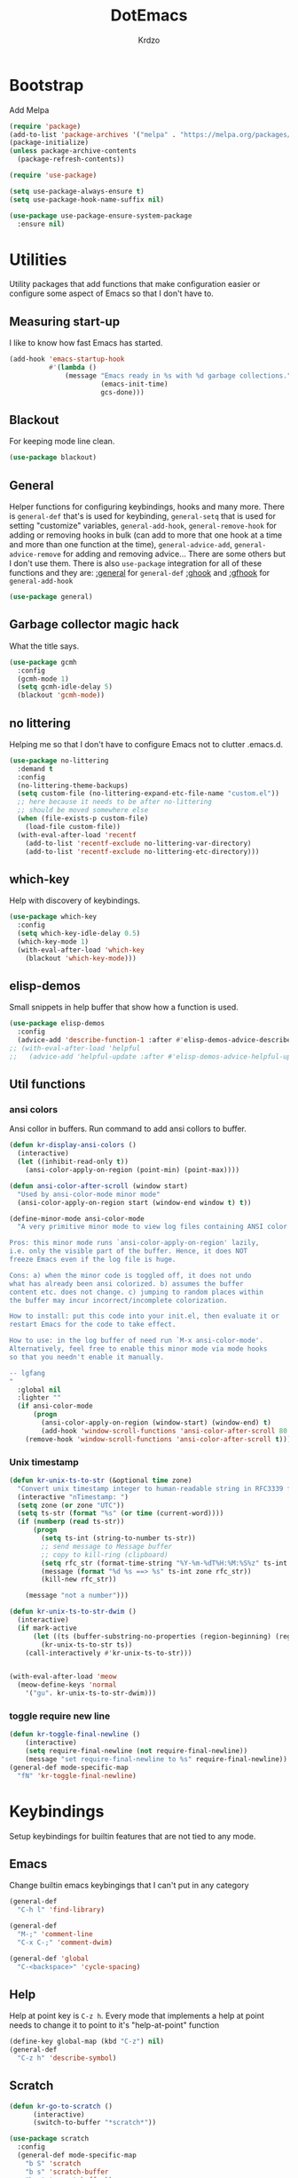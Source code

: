 #+title: DotEmacs
#+author: Krdzo
#+startup: fold

* Bootstrap

Add Melpa
#+begin_src emacs-lisp
  (require 'package)
  (add-to-list 'package-archives '("melpa" . "https://melpa.org/packages/") t)
  (package-initialize)
  (unless package-archive-contents
    (package-refresh-contents))

  (require 'use-package)

  (setq use-package-always-ensure t)
  (setq use-package-hook-name-suffix nil)

  (use-package use-package-ensure-system-package
    :ensure nil)
  #+end_src

* Utilities
Utility packages that add functions that make configuration easier or configure some aspect of Emacs so that I don't have to.

** Measuring start-up

I like to know how fast Emacs has started.
#+begin_src emacs-lisp
  (add-hook 'emacs-startup-hook
            #'(lambda ()
                (message "Emacs ready in %s with %d garbage collections."
                         (emacs-init-time)
                         gcs-done)))
#+end_src

** Blackout
For keeping mode line clean.
#+begin_src emacs-lisp
  (use-package blackout)
#+end_src

** General
Helper functions for configuring keybindings, hooks and many more.
There is ~general-def~ that's is used for keybinding,
~general-setq~ that is used for setting "customize" variables,
~general-add-hook~, ~general-remove-hook~ for adding or removing hooks in bulk (can add to more that one hook at a time and more than one function at the time),
~general-advice-add~, ~general-advice-remove~ for adding and removing advice... There are some others but I don't use them.
There is also ~use-package~ integration for all of these functions and they are:
[[https://github.com/noctuid/general.el#general-keyword][:general]] for ~general-def~
[[https://github.com/noctuid/general.el#general-keyword][:ghook]] and [[https://github.com/noctuid/general.el#general-keyword][:gfhook]] for ~general-add-hook~

#+BEGIN_SRC emacs-lisp
  (use-package general)
#+END_SRC

** Garbage collector magic hack
What the title says.
#+BEGIN_SRC emacs-lisp
  (use-package gcmh
    :config
    (gcmh-mode 1)
    (setq gcmh-idle-delay 5)
    (blackout 'gcmh-mode))
#+END_SRC

** no littering
Helping me so that I don't have to configure Emacs not to clutter .emacs.d.
#+begin_src emacs-lisp
  (use-package no-littering
    :demand t
    :config
    (no-littering-theme-backups)
    (setq custom-file (no-littering-expand-etc-file-name "custom.el"))
    ;; here because it needs to be after no-littering
    ;; should be moved somewhere else
    (when (file-exists-p custom-file)
      (load-file custom-file))
    (with-eval-after-load 'recentf
      (add-to-list 'recentf-exclude no-littering-var-directory)
      (add-to-list 'recentf-exclude no-littering-etc-directory)))
#+end_src

** which-key
Help with discovery of keybindings.
#+BEGIN_SRC emacs-lisp
  (use-package which-key
    :config
    (setq which-key-idle-delay 0.5)
    (which-key-mode 1)
    (with-eval-after-load 'which-key
      (blackout 'which-key-mode)))
#+END_SRC

** elisp-demos
Small snippets in help buffer that show how a function is used.
#+begin_src emacs-lisp
  (use-package elisp-demos
    :config
    (advice-add 'describe-function-1 :after #'elisp-demos-advice-describe-function-1))
  ;; (with-eval-after-load 'helpful
  ;;   (advice-add 'helpful-update :after #'elisp-demos-advice-helpful-update))
#+end_src

** Util functions
*** ansi colors
Ansi collor in buffers. Run command to add ansi collors to buffer.
#+begin_src emacs-lisp
  (defun kr-display-ansi-colors ()
    (interactive)
    (let ((inhibit-read-only t))
      (ansi-color-apply-on-region (point-min) (point-max))))

  (defun ansi-color-after-scroll (window start)
    "Used by ansi-color-mode minor mode"
    (ansi-color-apply-on-region start (window-end window t) t))

  (define-minor-mode ansi-color-mode
    "A very primitive minor mode to view log files containing ANSI color codes.

  Pros: this minor mode runs `ansi-color-apply-on-region' lazily,
  i.e. only the visible part of the buffer. Hence, it does NOT
  freeze Emacs even if the log file is huge.

  Cons: a) when the minor code is toggled off, it does not undo
  what has already been ansi colorized. b) assumes the buffer
  content etc. does not change. c) jumping to random places within
  the buffer may incur incorrect/incomplete colorization.

  How to install: put this code into your init.el, then evaluate it or
  restart Emacs for the code to take effect.

  How to use: in the log buffer of need run `M-x ansi-color-mode'.
  Alternatively, feel free to enable this minor mode via mode hooks
  so that you needn't enable it manually.

  -- lgfang
  "
    :global nil
    :lighter ""
    (if ansi-color-mode
        (progn
          (ansi-color-apply-on-region (window-start) (window-end) t)
          (add-hook 'window-scroll-functions 'ansi-color-after-scroll 80 t))
      (remove-hook 'window-scroll-functions 'ansi-color-after-scroll t)))
#+end_src

*** Unix timestamp
#+begin_src emacs-lisp
  (defun kr-unix-ts-to-str (&optional time zone)
    "Convert unix timestamp integer to human-readable string in RFC3339 format."
    (interactive "nTimestamp: ")
    (setq zone (or zone "UTC"))
    (setq ts-str (format "%s" (or time (current-word))))
    (if (numberp (read ts-str))
        (progn
          (setq ts-int (string-to-number ts-str))
          ;; send message to Message buffer
          ;; copy to kill-ring (clipboard)
          (setq rfc_str (format-time-string "%Y-%m-%dT%H:%M:%S%z" ts-int zone))
          (message (format "%d %s ==> %s" ts-int zone rfc_str))
          (kill-new rfc_str))

      (message "not a number")))

  (defun kr-unix-ts-to-str-dwim ()
    (interactive)
    (if mark-active
        (let ((ts (buffer-substring-no-properties (region-beginning) (region-end))))
          (kr-unix-ts-to-str ts))
      (call-interactively #'kr-unix-ts-to-str)))


  (with-eval-after-load 'meow
    (meow-define-keys 'normal
      '("gu". kr-unix-ts-to-str-dwim)))
#+end_src

*** toggle require new line
#+begin_src emacs-lisp
  (defun kr-toggle-final-newline ()
      (interactive)
      (setq require-final-newline (not require-final-newline))
      (message "set require-final-newline to %s" require-final-newline))
  (general-def mode-specific-map
    "fN" 'kr-toggle-final-newline)
#+end_src
* Keybindings
Setup keybindings for builtin features that are not tied to any mode.
** Emacs
Change builtin emacs keybingings that I can't put in any category
#+begin_src emacs-lisp
  (general-def
    "C-h l" 'find-library)

  (general-def
    "M-;" 'comment-line
    "C-x C-;" 'comment-dwim)

  (general-def 'global
    "C-<backspace>" 'cycle-spacing)
#+end_src

** Help
Help at point key is =C-z h=. Every mode that implements a help at point needs to change it to point to it's "help-at-point" function
#+begin_src emacs-lisp
  (define-key global-map (kbd "C-z") nil)
  (general-def
    "C-z h" 'describe-symbol)
  #+end_src

** Scratch
#+begin_src emacs-lisp
  (defun kr-go-to-scratch ()
        (interactive)
        (switch-to-buffer "*scratch*"))

  (use-package scratch
    :config
    (general-def mode-specific-map
      "b S" 'scratch
      "b s" 'scratch-buffer
      "b r" 'revert-buffer))
#+end_src

** transient mode

This is manly for magit but can be used for some other funcitonality.
#+begin_src emacs-lisp
    (general-def transient-base-map
      "<escape>" 'transient-quit-one)
#+end_src

** Leader
Binding for emacs builtin command. Binding it to =mode-specific-map= (~C-c~) so that with the help of meow we can call it with ~SPC~. For example call =switch-to-buffer= with ~SPC b b~.

#+begin_src emacs-lisp
  (general-def mode-specific-map
    "b b" 'switch-to-buffer
    "b d" 'kill-current-buffer
    "b r" 'revert-buffer
    "b D" 'kill-buffer

    "w w" 'other-window
    "w W" 'window-swap-states
    "w v" 'split-window-right
    "w h" 'split-window-below
    "w D" 'delete-other-windows
    "w d" 'delete-window

    "f s" 'save-buffer
    "f S" 'save-some-buffers
    "f d" 'list-directory
    "f f" 'find-file
    "f j" 'dired-jump)
  #+end_src

* Emacs
Here is configuration that concerns Emacs builtin features.
Changing options, enabling and configuring modes etc.
Big packages like org-mode will get their own section.

** Sane defaults

Inspired by https://github.com/natecox/dotfiles/blob/master/emacs/emacs.d/nathancox.org

To debug a LISP function use ~debug-on-entry~. You step /in/ with =d= and /over/ with =e=

#+BEGIN_SRC emacs-lisp
  (setq confirm-kill-emacs 'y-or-n-p)
  (setq use-file-dialog nil)
  (setq initial-scratch-message nil
        sentence-end-double-space nil
        ring-bell-function 'ignore
        frame-resize-pixelwise t)

  ;; (setq user-full-name "Luca Cambiaghi"
  ;;       user-mail-address "luca.cambiaghi@me.com")

  ;; always allow 'y' instead of 'yes'.
  (defalias 'yes-or-no-p 'y-or-n-p)

  ;; default to utf-8 for all the things
  (set-language-environment "UTF-8")

  ;; don't show any extra window chrome
  (when (window-system)
    (tool-bar-mode -1)
    (toggle-scroll-bar -1))

  ;; less noise when compiling elisp
  ;; (setq byte-compile-warnings '(not free-vars unresolved noruntime lexical make-local))
  ;; (setq native-comp-async-report-warnings-errors nil)

  ;; use common convention for indentation by default
  (setq-default indent-tabs-mode nil)
  (setq-default tab-width 4)

  ;; Delete files to trash
  (setq delete-by-moving-to-trash t)

  ;; Uniquify buffer names
  (setq-default uniquify-buffer-name-style 'forward)

  ;; Better scrolling behaviour
  (setq-default
   hscroll-step 1
   scroll-margin 4
   hscroll-margin 4
   mouse-yank-at-point t
   auto-window-vscroll nil
   mouse-wheel-scroll-amount '(1)
   mouse-wheel-tilt-scroll t
   scroll-conservatively most-positive-fixnum)

  ;; Better interaction with clipboard
  (setq-default save-interprogram-paste-before-kill t)

  ;; Some usefull builtin minor modes
  (column-number-mode 1)
  (global-auto-revert-mode 1)

  ;; Maybe gives some optimization
  (add-hook 'focus-out-hook #'garbage-collect)

  (tooltip-mode -1)

  ;; delete whitespace
  (add-hook 'before-save-hook #'whitespace-cleanup)

  (setq view-read-only t)
#+END_SRC

** help
#+begin_src emacs-lisp
  (add-hook 'help-mode-hook 'visual-line-mode)

  (setq help-window-select t)
  (setq help-window-keep-selected t)

  (setq help-enable-variable-value-editing t)
  (put 'help-fns-edit-variable 'disabled nil)

  (defun kr-describe-at-point (symbol)
    "Call `describe-symbol' for the SYMBOL at point."
    (interactive (list (symbol-at-point)))
    (if (and symbol (or (fboundp symbol)
                        (boundp symbol)
                        (facep symbol)))
        (describe-symbol symbol)
      (call-interactively #'describe-symbol)))

  (general-def
    "C-z h" 'kr-describe-at-point
    "C-h s" 'shortdoc-display-group
    "C-h b" 'describe-keymap
    "C-h B" 'describe-bindings)
#+end_src

** Subword

#+begin_src emacs-lisp
    (global-subword-mode 1)
    (blackout 'subword-mode)
#+end_src

** Visual line mode
#+begin_src emacs-lisp
    (blackout 'visual-line-mode)
#+end_src

** eldoc
#+begin_src emacs-lisp
  (use-package eldoc
    :config
    (setq eldoc-echo-area-display-truncation-message t)
    (setq eldoc-echo-area-use-multiline-p nil)
    (setq eldoc-echo-area-prefer-doc-buffer nil))
#+end_src

*** eldoc box
#+begin_src emacs-lisp
  (use-package eldoc-box
    :commands (eldoc-box-help-at-point))
  #+end_src
** recentf
#+begin_src emacs-lisp
  (recentf-mode 1)
  (setq recentf-max-saved-items 75)
  (setq recentf-exclude `(,(expand-file-name "straight/build/" user-emacs-directory)
                          ,(expand-file-name "eln-cache/" user-emacs-directory)))
  ;;                         ,(expand-file-name "etc/" user-emacs-directory)
  ;;                         ,(expand-file-name "var/" user-emacs-directory)
#+end_src

** save-place
#+begin_src emacs-lisp
  (save-place-mode 1)
#+end_src

** COMMENT Configurating so-long.el
When emacs load files with long lines it can block or crash so this minor mode
is there to prevent it from doing that.

#+begin_src emacs-lisp
  (setq-default bidi-paragraph-direction 'left-to-right)
  (setq bidi-inhibit-bpa t)
  (global-so-long-mode 1)
#+end_src

** File registers
*** Open config

#+begin_src emacs-lisp
  (set-register ?c `(file . ,(expand-file-name kr/config-org user-emacs-directory)))
  (set-register ?i `(file . ,(expand-file-name "init.el" user-emacs-directory)))
#+end_src

** Written Languages

*** Input method
I making a custom input method for Serbian language because all the other methods that exist are stupid.
[[https://satish.net.in/20160319/][Reference how to make custom input method]].

#+begin_src emacs-lisp
  (quail-define-package
   "custom-latin" "Custom" "CS" nil
   "Custom keyboard layout."
   nil t nil nil nil nil nil nil nil nil t)

  (quail-define-rules
   ("x" ?š)
   ("X" ?Š)
   ("w" ?č)
   ("W" ?Č)
   ("q" ?ć)
   ("Q" ?Ć)
   ("y" ?ž)
   ("Y" ?Ž)
   ("dj" ?đ)
   ("Dj" ?Đ)
   ("DJ" ?Đ))
#+end_src

#+begin_src emacs-lisp
  (setq default-input-method "custom-latin")
#+end_src

*** Spelling
#+begin_src emacs-lisp
  (add-hook 'emacs-startup-hook
            #'(lambda ()
                (setq ispell-program-name (executable-find "aspell"))))
#+end_src

** Calendar

#+begin_src emacs-lisp
  (setq calendar-date-style 'european)
  (setq calendar-week-start-day 1)
#+end_src

** Ediff
#+begin_src emacs-lisp
  (require 'ediff)
  ;; (winner-mode 1)
  (add-hook 'ediff-after-quit-hook-internal 'winner-undo)
  (setq ediff-window-setup-function 'ediff-setup-windows-plain)
  (setq ediff-split-window-function 'split-window-horizontally)

  (defvar my-ediff-last-windows nil)

  (defun my-store-pre-ediff-winconfig ()
    (setq my-ediff-last-windows (current-window-configuration)))

  (defun my-restore-pre-ediff-winconfig ()
    (set-window-configuration my-ediff-last-windows))

  (add-hook 'ediff-before-setup-hook #'my-store-pre-ediff-winconfig)
  (add-hook 'ediff-quit-hook #'my-restore-pre-ediff-winconfig)

#+end_src

** iSearch

#+begin_src emacs-lisp
  (setq isearch-lazy-count t)
#+end_src

** auto-insert
#+begin_src emacs-lisp
  (add-hook 'lisp-mode-hook #'auto-insert-mode)
#+end_src

** Compilation

#+begin_src emacs-lisp
  ;; add color codes to compilation mode
  (add-hook 'compilation-filter-hook 'ansi-color-compilation-filter)
#+end_src

** repeat-mode
#+begin_src emacs-lisp
  (repeat-mode 1)
#+end_src

** For Macos

General MacOs specific configuration

Check if we  run on Mac
#+begin_src emacs-lisp
  (defvar kr-mac-p (if (string= system-type "darwin") t nil))
#+end_src

*** exec-path
Setup PATH and other env varables.
#+begin_src emacs-lisp
  (use-package exec-path-from-shell
    :if (memq window-system '(mac ns))
    :config

    (setq exec-path-from-shell-arguments '("-l"))
    (when (memq window-system '(mac ns))
      (dolist (var '("NPM_TOKEN" "NVM_DIR" "INFOPATH"))
        (add-to-list 'exec-path-from-shell-variables var))
      (exec-path-from-shell-initialize)))
#+end_src

*** mouse scroll
#+begin_src emacs-lisp
  (setq mouse-wheel-flip-direction t)
#+end_src

*** rest
#+begin_src emacs-lisp
  (when (string= system-type "darwin")
    (setq mac-option-modifier 'meta))
#+end_src


#+begin_src emacs-lisp

  (when kr-mac-p
    (general-def 'global-map
      "C-<tab>" 'tab-next
      "C-S-<tab>" 'tab-previous))

  (setq ns-command-modifier 'super)
  (setq ns-option-modifier 'meta)


  (when kr-mac-p
    (setq trash-directory  (expand-file-name "~/.Trash/")))
#+end_src

** Enhancements
Small enhancements

#+begin_src emacs-lisp
  (defun base64-encode-region-prefix-arg (&rest _args)
    "Pass prefix arg as third arg to `base64-encode-region'."
    (interactive "r\nP"))

  (advice-add 'base64-encode-region :before #'base64-encode-region-prefix-arg)


  (add-hook 'after-save-hook
            'executable-make-buffer-file-executable-if-script-p)
#+end_src

Make parrent directory when it doesn't exist. Taken form [[https://emacsredux.com/blog/2022/06/12/auto-create-missing-directories/][here]]
#+begin_src emacs-lisp
  (defun kr-er-auto-create-missing-dirs ()
    (let ((target-dir (file-name-directory buffer-file-name)))
      (unless (file-exists-p target-dir)
        (make-directory target-dir t))))

  (add-to-list 'find-file-not-found-functions #'kr-er-auto-create-missing-dirs)
#+end_src

* Window management
** Emacs
Setup for ~display-buffer-alist~. See [[https://www.masteringemacs.org/article/demystifying-emacs-window-managert][this]] for reference.

This is maybe the most important variable to set, it makes ~switch-to-buffer~ obey ~display-buffer-alist~ rules.
#+begin_src emacs-lisp
  (setq switch-to-buffer-obey-display-actions t)

  (defun kr-swith-to-buffer-obey ()
    (interactive)
    (let ((switch-to-buffer-obey-display-actions nil))
      (call-interactively 'switch-to-buffer)))

      (general-def
        "C-x C-S-b" 'kr-swith-to-buffer-obey)
#+end_src

#+begin_src emacs-lisp
  (setq split-height-threshold 120)
#+end_src

** Custom dispaly-buffer funcitons

#+begin_src emacs-lisp
  (defun kr-display-buffer-reuse-window (buffer alist)
    "Same ad `display-buffer-reuse-window' just doesn't respect
  'inhibit-same-window' alist variable"
    (let* ((alist-entry (assq 'reusable-frames alist))
           (frames (cond (alist-entry (cdr alist-entry))
                         ((if (eq pop-up-frames 'graphic-only)
                              (display-graphic-p)
                            pop-up-frames)
                          0)
                         (display-buffer-reuse-frames 0)
                         (t (last-nonminibuffer-frame))))
           (window (if (eq buffer (window-buffer))
                       (selected-window)
                     ;; Preferably use a window on the selected frame,
                     ;; if such a window exists (Bug#36680).
                     (let* ((windows (delq (selected-window)
                                           (get-buffer-window-list
                                            buffer 'nomini frames)))
                            (first (car windows))
                            (this-frame (selected-frame)))
                       (cond
                        ((eq (window-frame first) this-frame)
                         first)
                        ((catch 'found
                           (dolist (next (cdr windows))
                             (when (eq (window-frame next) this-frame)
                               (throw 'found next)))))
                        (t first))))))
      (when (window-live-p window)
        (prog1 (window--display-buffer buffer window 'reuse alist)
          (unless (cdr (assq 'inhibit-switch-frame alist))
            (window--maybe-raise-frame (window-frame window)))))))
#+end_src

** COMMENT tab-bar-mode
Enable ~tab-bar-mode~. It helps us to keep window configurations under control.
#+begin_src emacs-lisp
  (tab-bar-mode 1)
#+end_src

** COMMENT Per project WM/tab
Next we create a ~display-buffer-alist~ rule so thet we group project buffers by tabs. All buffers of one project go to one tab and that tab is automatically created when we open the first buffer of a project.
#+begin_src emacs-lisp
  (defvar kr-package-icon "🗃")

  (add-to-list 'display-buffer-alist
               '(mp-buffer-has-project-p
                 (display-buffer-in-tab display-buffer-reuse-window)
                 (tab-name . kr-project-tab-name)))

  (defun mp-buffer-has-project-p (buffer action)
    "Check if a buffer is belonging to a project."
    (with-current-buffer buffer (project-current nil)))

  (defun kr-project-tab-name (buffer alist)
      "If `tab-bar-mode' is enabled and we are in a project
  then set the tab name to project root directory name."
      (with-current-buffer buffer
            (concat kr-package-icon " " (kr-project-name))))

  (autoload #'project-root "project")
  (defun kr-project-name ()
    "Return project name.
  Projects name is the same as the name of the projects parent direcotry."
    (file-name-nondirectory
         (directory-file-name (project-root (project-current nil)))))

  (advice-add 'project-kill-buffers :after #'tab-close)
#+end_src

** toggle window select
Function that toggles if a window can be selected with ~~other-window~ =C-x o= function.
#+begin_src emacs-lisp
  (defun kr-disable-window-select ()
    "Make it so that you can't select this window with `C-x o'."
    (interactive)
    (if (not (window-parameter (selected-window) 'no-other-window))
        (set-window-parameter (selected-window) 'no-other-window t)
      (set-window-parameter (selected-window) 'no-other-window nil)))
#+end_src

** sly
Always open sly REPL in other window
#+begin_src emacs-lisp
  (add-to-list 'display-buffer-alist
               `("*sly-mrepl for sbcl*"
                 kr-display-buffer-reuse-window
                 (inhibit-same-window . t)))


#+end_src

Open sly-db window below sly-mrepl window
#+begin_src emacs-lisp
  (defun kr-sly-db-new-window-direction (buffer alist)
    "Control where sly-db buffer is shown.
  BUFFER and ALIST are the same type that are needed
  for `display-buffer' funcitons."
    (display-buffer "*sly-mrepl for sbcl*")
    (add-to-list 'alist (cons 'window (get-buffer-window "*sly-mrepl for sbcl*")))
    (display-buffer-in-direction buffer alist))

  (add-to-list 'display-buffer-alist
                 `("*sly-db for sbcl (thread [0-9]+)*"
                   kr-sly-db-new-window-direction
                   (direction . below)
                   (window-height . 0.5)))
#+end_src

* Completion framework
** compleiton-style
Enable =tab= completion
#+begin_src emacs-lisp
  (setq tab-always-indent 'complete)
#+end_src

#+begin_src emacs-lisp
  (setq completion-styles '(basic partial-completion))
#+end_src

** Prescient
Prescient is only used for sorting candidates
#+begin_src emacs-lisp
  (use-package prescient
    :config
    (setq prescient-filter-method '(literal prefix literal-prefix regexp fuzzy))
    (prescient-persist-mode 1))

  (use-package corfu-prescient
    :config
    (setq corfu-prescient-override-sorting t)
    (setq corfu-prescient-enable-filtering t)
    (add-to-list 'corfu-prescient-completion-category-overrides
                 '(eglot
                   (styles prescient basic)))

    (corfu-prescient-mode 1))

  (use-package vertico-prescient
    :config
    (setq vertico-prescient-override-sorting t)
    (setq vertico-prescient-enable-filtering nil)
    (vertico-prescient-mode 1))
#+end_src

** orderless
Used for filtering candidates
#+begin_src emacs-lisp
  (use-package orderless
    :ensure t
    :custom
    (completion-styles '(orderless basic))
    (completion-category-overrides '((file (styles basic partial-completion)))))
#+end_src

** Vertico
#+begin_src emacs-lisp
  (use-package vertico
    :config
    (vertico-mode 1)

    (vertico-mouse-mode 1)

    (setq vertico-cycle t)

    (vertico-multiform-mode 1)

    (setq vertico-multiform-commands
          '((xref-find-definitions buffer)
            (consult-xref buffer)
            (consult-imenu buffer)))

    (setq vertico-multiform-categories
          '((xref buffer)))

    (add-hook 'minibuffer-setup-hook #'vertico-repeat-save)
    (add-hook 'rfn-eshadow-update-overlay-hook 'vertico-directory-tidy) ; Correct file path when changed)

    (general-def
      "M-c" 'vertico-repeat)
    (general-def 'vertico-map
      "C-j" 'vertico-next
      "C-k" 'vertico-previous
      "C-<backspace>" 'vertico-directory-delete-word
      "<backspace>" 'vertico-directory-delete-char
      "<enter>" 'vertico-directory-enter)

    (general-def 'vertico-reverse-map
      "C-k" 'vertico-next
      "C-j" 'vertico-previous)

    (setq read-extended-command-predicate
          #'command-completion-default-include-p)

    (setq enable-recursive-minibuffers t)

    (set-face-foreground 'vertico-group-title
                         "#65737E"))
#+end_src

** corfu

corfu config:
#+begin_src emacs-lisp
  (use-package corfu
    :config
    (setq corfu-cycle t)
    (setq corfu-auto t)
    (setq corfu-auto-prefix 1)
    (setq corfu-auto-delay 0.1)
    (setq corfu-max-width 50)
    (setq corfu-min-width corfu-max-width)
    (setq corfu-preselect-first t)

    (global-corfu-mode 1)

    (general-def 'corfu-map
      "S-SPC" 'corfu-insert-separator
      "M-h" 'corfu-info-documentation
      "C-j" 'corfu-next
      "C-n" 'corfu-next
      "C-k" 'corfu-previous
      "C-p" 'corfu-previous))
#+end_src

** cape
#+begin_src emacs-lisp
  (use-package cape
    :config
    (add-hook 'completion-at-point-functions #'cape-file))
#+end_src

** dabbrev
#+begin_src emacs-lisp
    (setq dabbrev-case-replace nil)
    (general-def
      "M-/" 'dabbrev-completion
      "C-M-/" 'dabbrev-expand)
#+end_src

** abbrev
#+begin_src emacs-lisp
    (with-eval-after-load 'abbrev
      (blackout 'abbrev-mode))
#+end_src

* UI
** Font

#+begin_src emacs-lisp
  (defun kr-font-available-p (font-name)
    (find-font (font-spec :name font-name)))

  (cond
   ((kr-font-available-p "Cascadia Code")
    (set-frame-font "Cascadia Code-12"))
   ((kr-font-available-p "Menlo")
    (set-frame-font "Menlo-12"))
   ((kr-font-available-p "DejaVu Sans Mono")
    (set-frame-font "DejaVu Sans Mono-12"))
   ((kr-font-available-p "Inconsolata")
    (set-frame-font "Inconsolata-12")))


    (if kr-mac-p
        (set-face-attribute 'default nil :height 135)
      (set-face-attribute 'default nil :height 115))
#+end_src

** Themes

#+begin_src emacs-lisp
  (use-package doom-themes
    :demand t
    :config
    (if kr-mac-p
        (load-theme 'doom-oceanic-next t)
      (load-theme 'doom-xcode t))

    ;; global-hl-line-mode and region have the same color so i change it here
    ;; (set-face-attribute 'region nil :background "#454545")
    (set-face-attribute 'secondary-selection nil :background "#151A2D")
    ;; (set-face-attribute 'highlight nil :background "#454545")

    ;; tab-bar-mode face
    (set-face-attribute 'tab-bar nil :background "#1e2029")
    (set-face-attribute 'tab-bar-tab nil
                        :foreground "#ffffff"
                        :background "#282a36"
                        :overline "gray90"
                        :box nil))
#+end_src

** Start-up maximized
#+begin_src emacs-lisp
  (when window-system
    (add-to-list 'initial-frame-alist '(fullscreen . maximized)))
#+end_src

** Goggles
alternative package ~undo-hl~.
#+begin_src emacs-lisp
  (use-package goggles
    :hook ((prog-mode-hook text-mode-hook) . goggles-mode)
    :config
    (with-eval-after-load 'goggles
      (blackout 'goggles-mode)))
#+end_src

** hl-todo
#+begin_src emacs-lisp
  (use-package hl-todo
    :hook (prog-mode-hook . hl-todo-mode)
    :config

    (general-def 'hl-todo-mode-map
      "C-z [t" 'hl-todo-previous
      "C-z ]t" 'hl-todo-next)

    (with-eval-after-load 'meow-mode
      (meow-define-keys 'normal
        '("[t" . "C-z [t")
        '("]t" . "C-z ]t")))

    (setq hl-todo-highlight-punctuation ":")
    (setq hl-todo-keyword-faces
          '(("TODO"   . "#FF4500")
            ("FIXME"  . "#FF0000")
            ("DEBUG"  . "#A020F0")
            ("GOTCHA" . "#FF4500")
            ("STUB"   . "#1E90FF")
            ("NOTE"   . "#AAD700"))))
#+end_src

** Line numbers
#+begin_src emacs-lisp
  (setq display-line-numbers-width 3)
  (add-hook 'prog-mode-hook 'display-line-numbers-mode)
#+end_src

** Highlight line
#+begin_src emacs-lisp
  (global-hl-line-mode 1)
#+end_src

* UX

** Enhancements

quit minibufer with =ESC= even if not selected

#+begin_src emacs-lisp
  (defun kr-keyboard-quit ()
    "Smater version of the built-in `keyboard-quit'.

  The generic `keyboard-quit' does not do the expected thing when
  the minibuffer is open.  Whereas we want it to close the
  minibuffer, even without explicitly focusing it."
    (interactive)
    (if (active-minibuffer-window)
        (if (minibufferp)
            (minibuffer-keyboard-quit)
          (abort-recursive-edit))
      (keyboard-quit)))

  (global-set-key [remap keyboard-quit] #'kr-keyboard-quit)
#+end_src

** Editing

*** evilmatchit
#+begin_src emacs-lisp
  (use-package evil-matchit
    :config
    (with-eval-after-load 'meow
      (general-def meow-normal-state-keymap
        "%" 'evilmi-jump-items-native)))
#+end_src

*** Smartparen
Smart paren I'm using to pair characters like quotes.
#+begin_src emacs-lisp
  (use-package smartparens
    :config
    (require 'smartparens-config)
    (defun indent-between-pair (&rest _ignored)
      (newline)
      (indent-according-to-mode)
      (forward-line -1)
      (indent-according-to-mode))
    (sp-local-pair 'prog-mode "{" nil :post-handlers '((indent-between-pair "RET")))
    (sp-local-pair 'prog-mode "[" nil :post-handlers '((indent-between-pair "RET")))
    (sp-local-pair 'prog-mode "(" nil :post-handlers '((indent-between-pair "RET")))

    (smartparens-global-mode 1)
    (show-smartparens-global-mode -1) ; alternative to show-paren-mode
    (show-paren-mode 1)
    (set-face-background 'show-paren-match "#7d7b7b")
    (blackout 'smartparens-mode))
#+end_src

*** Expand region
#+begin_src emacs-lisp
  (use-package expand-region
    :config
    (setq expand-region-subword-enabled t))
#+end_src

*** Embrace
#+begin_src emacs-lisp
  (use-package embrace
    :config
    (general-def meow-normal-state-keymap
      "C" 'embrace-commander))
#+end_src

*** COMMENT Parinfer
Parinfer is there for lisp editing.

#+begin_src emacs-lisp
  (use-package parinfer-rust-mode
    :config
    (setq parinfer-rust-library-directory
          (expand-file-name "./etc/parinfer-rust/" user-emacs-directory))
    (with-eval-after-load 'parinfer-rust-mode
      (blackout 'parinfer-rust-mode)
      (add-to-list 'parinfer-rust-treat-command-as '(meow-open-above . "indent"))
      (add-to-list 'parinfer-rust-treat-command-as '(meow-open-below . "indent"))
      (add-to-list 'parinfer-rust-treat-command-as '(meow-yank . "indent")))

    (general-add-hook '(emacs-lisp-mode-hook lisp-mode-hook) #'parinfer-rust-mode))
#+end_src

When installing parinfer on a M1 Mac the library must be manualy build.
The steps for building are:
#+begin_src shell :tangle no
  $ git clone https://github.com/justinbarclay/parinfer-rust

  $ cargo build --release --features emacs

  $ cp target/release/libparinfer_rust.dylib ~/.emacs.d/etc/parinfer-rust/parinfer-rust-darwin.so
#+end_src
NOTE: be sure to use [[https://github.com/justinbarclay/parinfer-rust][this]] reposotory insed of the one mentioned in parinfer-rust-mode README

*** Puni
#+begin_src emacs-lisp
  (use-package puni
    :config
    (general-def 'meow-normal-state-keymap
      "D" 'puni-kill-line
      ">" 'k-compine-slurp-and-barf-forward
      "<" 'k-compine-slurp-and-barf-back)

    (defun k-compine-slurp-and-barf-forward (arg)
      (interactive "p")
      (if (> arg 0)
          (puni-slurp-forward arg)
        (puni-barf-forward (- arg))))

    (defun k-compine-slurp-and-barf-back (arg)
      (interactive "p")
      (if (> arg 0)
          (puni-slurp-backward arg)
        (puni-barf-backward (- arg)))))
#+end_src

** Undo
#+begin_src emacs-lisp
  (use-package vundo
    :after meow
    :custom
    (vundo-window-max-height 5)
    (vundo-glyph-alist vundo-unicode-symbols)
    :config
    (general-unbind 'vundo-mode-map
      "n" "p" "f" "b" "a" "e")
    (general-def 'vundo-mode-map
      "j" 'vundo-next
      "k" 'vundo-previous
      "l" 'vundo-forward
      "h" 'vundo-backward
      "H" 'vundo-stem-root
      "L" 'vundo-stem-end
      "p" 'vundo-goto-last-saved
      "n" 'vundo-goto-next-saved
      "<escape>" 'vundo-quit)
    ;; integrate vundo in meow
    (meow-define-state vundo
      "meow state for vundo-mode"
      :lighter " [VU]"
      :keymap vundo-mode-map)
    (add-to-list 'meow-mode-state-list '(vundo-mode . vundo)))

  (use-package undo-fu-session
    :after vundo
    :config
    (undo-fu-session-global-mode))
#+end_src

** find char
#+begin_src emacs-lisp
  (unless (package-installed-p 'find-char)
    (package-vc-install "https://github.com/casouri/find-char"))
  (use-package find-char)
#+end_src

** marginalia
#+BEGIN_SRC emacs-lisp
  (use-package marginalia
    :config
    (marginalia-mode 1)
    (setq marginalia-annotators '(marginalia-annotators-heavy
                                  marginalia-annotators-light nil)))
#+END_SRC

** Consult
To search for multiple words with ~consult-ripgrep~ you should search e.g. for
~#defun#some words~ . The first filter is passed to an async ~ripgrep~ process
and the second filter to the completion-style filtering (?).

#+BEGIN_SRC emacs-lisp
  (use-package consult
    :config
    (setq xref-show-xrefs-function #'consult-xref
          xref-show-definitions-function #'consult-xref)

    (general-def
      [remap switch-to-buffer] 'consult-buffer
      [remap yank-pop] 'consult-yank-pop
      [remap goto-line] 'consult-goto-line
      [remap project-switch-to-buffer] 'project-list-buffers
      [remap project-list-buffers] 'consult-project-buffer
      "C-s" 'consult-line)

    (setq consult-buffer-sources (remove 'consult--source-recent-file consult-buffer-sources))
    (add-to-list 'consult-buffer-sources 'consult--source-recent-file t)

    (general-def mode-specific-map
      "bB" 'consult-buffer-other-window
      "bf" 'consult-focus-lines
      "i" 'consult-imenu)
    (setq consult-narrow-key "<")

    ;; preview only works with consult commands
    (setq consult-preview-key 'any)
    (with-eval-after-load 'consult
      (consult-customize
       consult-buffer
       :preview-key "C-o")))
#+END_SRC

** embark
- You can act on candidates with =C-l= and ask to remind bindings with =C-h=
- You can run ~embark-export~ on all results (e.g. after a ~consult-line~) with =C-l E=
  + You can run ~embark-export-snapshot~ with =C-l S=

#+BEGIN_SRC emacs-lisp
  (use-package embark
    :config
    (general-def
      "C-." 'embark-act)
    (general-def 'mode-specific-map
      "a a" 'embark-act))

  (use-package embark-consult
    :after (embark consult))
#+END_SRC

** xref
#+begin_src emacs-lisp
  (use-package xref
    :ensure nil
    :config
    (setq xref-prompt-for-identifier nil)
    (general-def
      "s-[" 'xref-go-back
      "s-]" 'xref-go-forward
      "s-<mouse-1>" 'xref-find-references-at-mouse))
#+end_src

#+begin_src emacs-lisp
  (unless (package-installed-p 'empx)
    (package-vc-install "https://github.com/ISouthRain/empx"))
  (use-package empx
    :disabled
    :config
    (empx-mode 1))
#+end_src

* Apps
General TUI apps that are emacs.

** Dired

Emacs builtin file menager.
*** dired

#+begin_src emacs-lisp
    (setq dired-dwim-target t)
    (setq dired-isearch-filenames 'dwim)
    (setq dired-recursive-copies 'always)
    (setq dired-recursive-deletes 'always)
    (setq dired-create-destination-dirs 'always)
    (setq dired-listing-switches "-valh --group-directories-first")

    (add-hook 'dired-mode-hook 'toggle-truncate-lines)
    (add-hook 'dired-mode-hook #'(lambda () (unless (file-remote-p default-directory)
                                              (auto-revert-mode))))


    (when (string= system-type "darwin")
      (setq dired-use-ls-dired t
            insert-directory-program (executable-find "gls")
            dired-listing-switches "-aBhl --group-directories-first"))

    (general-def 'dired-mode-map
      "K" 'dired-kill-subdir
      "<mouse-2>" 'dired-mouse-find-file
      "C-c '" 'dired-toggle-read-only
      "/" 'dired-goto-file)
#+end_src

dired-x
#+begin_src emacs-lisp
  (require 'dired-x)
  (put 'dired-jump 'repeat-map nil)
  (add-hook 'dired-mode-hook
            #'(lambda ()
                (setq dired-clean-confirm-killing-deleted-buffers nil)))

  ;; dired-x will help to remove buffers that were associated with deleted
  ;; files/directories

  ;; to not get y-or-no question for killing buffers when deliting files go here for
  ;; inspiration on how to do it
  ;; https://stackoverflow.com/questions/11546639/dired-x-how-to-set-kill-buffer-of-too-to-yes-without-confirmation
  ;; https://emacs.stackexchange.com/questions/30676/how-to-always-kill-dired-buffer-when-deleting-a-folder
  ;; https://www.reddit.com/r/emacs/comments/91xnv9/noob_delete_buffer_automatically_after_removing/
#+end_src

*** COMMENT dired-sidebar
#+begin_src emacs-lisp
  (u-p dired-sidebar
       :commands (dired-sidebar-toggle-sidebar)
       :config
       (setq dired-sidebar-width 30))

#+end_src

*** all-the-icons-dired

#+begin_src emacs-lisp
  (use-package all-the-icons-dired
    :config
    (when (display-graphic-p)
      (add-hook 'dired-mode-hook #'(lambda () (interactive)
                                     (unless (file-remote-p default-directory)
                                       (all-the-icons-dired-mode))))))
#+end_src

*** dired-hacks

**** COMMENT dired-k
#+begin_src emacs-lisp
  (u-p dired-k
       :disabled
       :hook
       ((dired-initial-position-hook . dired-k)
        (dired-after-readin-hook . dired-k-no-revert))
       :config
       (setq dired-k-style 'git)
       (setq dired-k-human-readable t)
       ;; so that dired-k plays nice with dired-subtree
       (advice-add 'dired-subtree-insert :after 'dired-k-no-revert))
#+end_src

**** dired-subtree
#+begin_src emacs-lisp
  (use-package dired-subtree
    :config
    (general-def dired-mode-map
      "TAB" 'dired-subtree-toggle)
    (advice-add 'dired-subtree-toggle
                :after #'(lambda ()
                           (interactive)
                           (call-interactively #'revert-buffer))))
#+end_src

**** dired-reinbow
#+begin_src emacs-lisp
  (use-package dired-rainbow
    :config
    (require 'dired-rainbow)

    (dired-rainbow-define-chmod directory "#6cb2eb" "d.*")
    (dired-rainbow-define html "#eb5286" ("css" "less" "sass" "scss" "htm" "html" "jhtm" "mht" "eml" "mustache" "xhtml"))
    (dired-rainbow-define xml "#f2d024" ("xml" "xsd" "xsl" "xslt" "wsdl" "bib" "json" "msg" "pgn" "rss" "yaml" "yml" "rdata"))
    (dired-rainbow-define document "#9561e2" ("docm" "doc" "docx" "odb" "odt" "pdb" "pdf" "ps" "rtf" "djvu" "epub" "odp" "ppt" "pptx"))
    (dired-rainbow-define markdown "#ffed4a" ("org" "etx" "info" "markdown" "md" "mkd" "nfo" "pod" "rst" "tex" "textfile" "txt"))
    (dired-rainbow-define database "#6574cd" ("xlsx" "xls" "csv" "accdb" "db" "mdb" "sqlite" "nc"))
    (dired-rainbow-define media "#de751f" ("mp3" "mp4" "MP3" "MP4" "avi" "mpeg" "mpg" "flv" "ogg" "mov" "mid" "midi" "wav" "aiff" "flac"))
    (dired-rainbow-define image "#f66d9b" ("tiff" "tif" "cdr" "gif" "ico" "jpeg" "jpg" "png" "psd" "eps" "svg"))
    (dired-rainbow-define log "#c17d11" ("log"))
    (dired-rainbow-define shell "#f6993f" ("awk" "bash" "bat" "sed" "sh" "zsh" "vim"))
    (dired-rainbow-define interpreted "#38c172" ("py" "ipynb" "rb" "pl" "t" "msql" "mysql" "pgsql" "sql" "r" "clj" "cljs" "scala" "js"))
    (dired-rainbow-define compiled "#4dc0b5" ("asm" "cl" "lisp" "el" "c" "h" "c++" "h++" "hpp" "hxx" "m" "cc" "cs" "cp" "cpp" "go" "f" "for" "ftn" "f90" "f95" "f03" "f08" "s" "rs" "hi" "hs" "pyc" ".java"))
    (dired-rainbow-define executable "#8cc4ff" ("exe" "msi"))
    (dired-rainbow-define compressed "#51d88a" ("7z" "zip" "bz2" "tgz" "txz" "gz" "xz" "z" "Z" "jar" "war" "ear" "rar" "sar" "xpi" "apk" "xz" "tar"))
    (dired-rainbow-define packaged "#faad63" ("deb" "rpm" "apk" "jad" "jar" "cab" "pak" "pk3" "vdf" "vpk" "bsp"))
    (dired-rainbow-define encrypted "#ffed4a" ("gpg" "pgp" "asc" "bfe" "enc" "signature" "sig" "p12" "pem"))
    (dired-rainbow-define fonts "#6cb2eb" ("afm" "fon" "fnt" "pfb" "pfm" "ttf" "otf"))
    (dired-rainbow-define partition "#e3342f" ("dmg" "iso" "bin" "nrg" "qcow" "toast" "vcd" "vmdk" "bak"))
    (dired-rainbow-define vc "#0074d9" ("git" "gitignore" "gitattributes" "gitmodules"))
    (dired-rainbow-define-chmod executable-unix "#38c172" "-.*x.*"))
#+end_src

** Git
*** Magit
Git client in emacs
#+begin_src emacs-lisp
  (use-package transient
    :config
    (setq transient-display-buffer-action
          '(display-buffer-below-selected
            (dedicated . t)
            (inhibit-same-window . t))))

  (use-package magit
    :config
    (add-hook 'git-commit-setup-hook #'flyspell-mode)
    (add-hook 'after-save-hook 'magit-after-save-refresh-status t)

    (setq git-commit-fill-column 72)
    (setq magit-process-finish-apply-ansi-colors t)
    (setq magit-display-buffer-function 'magit-display-buffer-same-window-except-diff-v1)
    (setq magit-save-repository-buffers 'dontask)

    (dolist (face '(magit-diff-added
                    magit-diff-added-highlight
                    magit-diff-removed
                    magit-diff-removed-highlight))
      (set-face-background face (face-attribute 'magit-diff-context-highlight :background)))
    (set-face-background 'magit-diff-context-highlight
                         (face-attribute 'default :background))

    (general-def mode-specific-map
      "v f" 'magit-find-file
      "v d" 'magit-dispatch
      "v D" 'magit-file-dispatch
      "v F" 'magit-find-file-other-window
      "v v" 'magit-status
      "v V" 'magit-status-here)

    (general-def 'magit-status-mode-map
      "S-<tab>" 'magit-section-cycle
      "C-<tab>" 'tab-next)

    (with-eval-after-load 'meow
      (add-hook 'git-commit-setup-hook
                (defun kr-git-commit-start-insert-maybe ()
                  (when (and (bound-and-true-p meow-mode)
                             (bobp) (eolp))
                    (meow-insert)))))

    (with-eval-after-load 'project
      (general-def 'project-prefix-map
        "v" 'magit-project-status)
      (remove-hook 'project-switch-commands '(project-vc-dir "VC-Dir"))
      (add-hook 'project-switch-commands '(magit-project-status "Magit") 100)))
#+end_src

Display funciton to open magit additional buffers bellow current status one.
#+begin_src emacs-lisp
  (defun kr-magit-display-buffer-same-window-except-diff-v1 (buffer)
    "Display BUFFER in the selected window except for some modes.
  If a buffer's `major-mode' derives from `magit-diff-mode' or
  `magit-process-mode', display it in another window bellow the current one. Display all
  other buffers in the selected window."
    (display-buffer
     buffer (if (with-current-buffer buffer
                  (derived-mode-p 'magit-diff-mode 'magit-process-mode))
                '(display-buffer-below-selected
                  (window-height . 0.75)
                  (inhibit-same-window . t))
              '(display-buffer-same-window))))
#+end_src

*** COMMENT Forge

#+begin_src emacs-lisp
  (setq auth-sources '("~/.authinfo"))

  (use-package forge)
  (with-eval-after-load 'magit
    (require 'forge))
#+end_src

*** Git-gutter
If I ever need to change to margin I can use this to setup diff-hl in margin
https://github.com/jimeh/.emacs.d/blob/master/modules/version-control/siren-diff-hl.el
#+begin_src emacs-lisp
  (use-package git-gutter-fringe
    :config
    (setq git-gutter:update-interval 0.02)

    (require 'git-gutter-fringe) ; don't delete, must be here to style fringe
    (add-hook 'emacs-startup-hook #'global-git-gutter-mode)

    ;; how git-gutter looks in the fringe of the window
    (define-fringe-bitmap 'git-gutter-fr:added [#b11100000] nil nil '(center repeated))
    (define-fringe-bitmap 'git-gutter-fr:modified [#b11100000] nil nil '(center repeated))
    (define-fringe-bitmap 'git-gutter-fr:deleted
      [#b10000000
       #b11000000
       #b11100000
       #b11110000] nil nil 'bottom)

    (with-eval-after-load 'git-gutter
      (blackout 'git-gutter-mode))

    ;; setup repeat map for git-gutter
    (defvar kr-git-gutter-map
      (let ((keymap (make-sparse-keymap)))
        (define-key keymap (kbd "p") 'git-gutter:previous-hunk)
        (define-key keymap (kbd "n") 'git-gutter:next-hunk)
        keymap))

    (put 'git-gutter:next-hunk 'repeat-map 'kr-git-gutter-map)
    (put 'git-gutter:previous-hunk 'repeat-map 'kr-git-gutter-map)

    (general-def
      "C-z g" kr-git-gutter-map
      "<left-fringe> <mouse-3>" 'git-gutter:popup-hunk))
#+end_src

*** git-timemachine
#+begin_src emacs-lisp
  (use-package git-timemachine
    :config
    (setq git-timemachine-show-minibuffer-details t)
    (general-def 'git-timemachine-mode-map
      "C-k" 'git-timemachine-show-previous-revision
      "C-j" 'git-timemachine-show-next-revision
      "q" 'git-timemachine-quit))
#+end_src

*** brose at remote
#+begin_src emacs-lisp
  (use-package browse-at-remote
    :config
    (general-def 'mode-specific-map
      "v W" 'browse-at-remote))
#+end_src

** kubernetes
#+begin_src emacs-lisp
  (use-package kubernetes
    :config
    (setq kubernetes-overview-custom-views-alist
          '((custom-overview . (context statefulsets deployments))))
    (setq kubernetes-default-overview-view 'custom-overview)

    (add-hook 'kubernetes-logs-mode-hook #'visual-line-mode)
    (add-hook 'kubernetes-logs-mode-hook #'display-line-numbers-mode)
    (add-hook 'kubernetes-logs-mode-hook #'ansi-color-mode)

    (general-def 'kubernetes-overview-mode-map
      "S-<tab>" 'magit-section-cycle
      "C-<tab>" 'tab-next))
#+end_src

** Org

#+begin_src emacs-lisp
  ;; ;; https://orgmode.org/manual/Labels-and-captions-in-ODT-export.html
  ;; (setq org-odt-category-map-alist
  ;;       '(("__Figure__" "Slika" "value" "Figure" org-odt--enumerable-image-p)))
  (use-package org)
  (require 'org-tempo)
  (add-to-list 'org-modules 'org-tempo t)
  (add-to-list 'org-structure-template-alist
               '("el" . "src emacs-lisp"))

  (setq org-startup-indented t)
  (setq org-image-actual-width 700)
  (setq org-M-RET-may-split-line nil)
  (setq org-return-follows-link t)
  (setq org-src-window-setup 'current-window)
  (setq org-html-validation-link nil)

  (with-eval-after-load 'org-indent
    (blackout 'org-indent-mode))

  (add-hook 'org-mode-hook #'abbrev-mode)

  (defvar org-babel-eval-error-verbose nil
    "A non-nil value makes `org-babel-eval' display error buffer.")

  (defun org-babel-show-error-buffer (orig-fun &rest args)
    (when org-babel-eval-error-verbose
        (apply orig-fun args)))

  (advice-add 'org-babel-eval-error-notify :around #'org-babel-show-error-buffer)
#+end_src

** olivetti
Closely related to =org-mode= but not really so it goes here with org mode
#+begin_src emacs-lisp
  (use-package olivetti
    :config
    (setq olivetti-body-width 90))
#+end_src

** COMMENT Hyperbole
#+begin_src emacs-lisp
  (straight-use-package 'hyperbole)
  (hyperbole-mode 1)

  (general-def
    "C-h C-h" 'hyperbole)
#+end_src

** devdocs
#+begin_src emacs-lisp
  (use-package devdocs
    :config
    (add-hook 'devdocs-mode-hook #'olivetti-mode)
    (add-hook 'dart-mode-hook
              #'(lambda () (setq-local devdocs-current-docs '("dart~2")))))
#+end_src

** man
#+begin_src emacs-lisp

    (general-def 'Man-mode-map
      "d" 'View-scroll-half-page-forward
      "u" 'View-scroll-half-page-backward)
#+end_src

** ibuffer
#+begin_src emacs-lisp

    (general-def
      [remap list-buffers] 'ibuffer)
#+end_src

** wgrep
#+begin_src emacs-lisp
  (use-package wgrep
    :config
    (require 'wgrep)

    (set-face-background 'wgrep-face "#B6268"))
#+end_src

** Project
#+begin_src emacs-lisp
  (use-package project
    :ensure nil
    :config
    (setq frame-title-format project-mode-line-format)
    (setq project-vc-extra-root-markers '("go.mod" "requirements.txt"))

    (defun kr-project-grep ()
      (interactive)
      (if mark-active
          (progn
            (meow-save)
            (meow-cancel-selection)))
      (let ((vertico-buffer-mode t))
        (if (or (eql (cadr (project-current)) 'Git) (eql (car (project-current)) 'go-module))
            (call-interactively #'consult-git-grep)
          (call-interactively #'consult-ripgrep))))
    (with-eval-after-load 'consult
      (require 'vertico-buffer)
      (define-key project-prefix-map (kbd "g") 'consult-ripgrep)))
#+end_src

* Programming

** eglot
#+begin_src emacs-lisp
  (add-hook 'special-mode-hook 'visual-line-mode)
  (use-package eglot
    :hook ((go-ts-mode-hook typescript-mode-hook js-mode-hook rust-mode-hook) . eglot-ensure)
    :config
    (set-face-attribute 'eglot-highlight-symbol-face nil :background nil :underline "#f8f8f8")
    (general-def 'eglot-mode-map
      "C-z l r r" 'eglot-rename
      "C-z h" 'eldoc-box-help-at-point)
    (general-def 'eglot-mode-map
      "C-M-." 'eglot-find-implementation))
#+end_src

** dape
#+begin_src emacs-lisp
  (unless (package-installed-p 'dape)
    (package-vc-install "https://github.com/svaante/dape"))
  (use-package dape
    :after meow
    :init
    (setq dape-debug t)
    :commands (dape)
    :config
    ;; integrate dape with meow
    (meow-define-state dape
      "meow for dape repl context"
      :lighter " [DB]"
      :keymap dape-info-stack-mode-map)
    (add-to-list 'meow-mode-state-list '(dape-repl-mode . dape))

    (dolist (cmd dape-global-map)
      (unless (eq cmd 'keymap)
        (put (cdr cmd) 'repeat-map nil)))

    ;; run go test
    (setq dape-inlay-hints t)
    (setf (alist-get 'go-test dape-configs)
          `(modes (go-mode go-ts-mode)
            ensure dape-ensure-command
            fn (dape-config-autoport dape-config-tramp)
            command "dlv"
            command-args ("dap" "--listen" "127.0.0.1::autoport")
            command-cwd (lambda()(if (string-suffix-p "_test.go" (buffer-name))
                                     default-directory (dape-cwd)))
            port :autoport
            :type "debug"
            :request "launch"
            :mode (lambda() (if (string-suffix-p "_test.go" (buffer-name)) "test" "debug"))
            :program "."
            :cwd "."
            :args (lambda()
                    (require 'which-func)
                    (if (string-suffix-p "_test.go" (buffer-name))
                        (when-let* ((test-name (which-function))
                                    (test-regexp (concat "^" test-name "$")))
                          (if test-name `["-test.run" ,test-regexp]
                            (error "No test selected")))
                      [])))))
#+end_src

** treesit
#+begin_src emacs-lisp
  (use-package treesit-auto
    :custom
    (treesit-auto-install 'prompt)
    :config
    (setq treesit-font-lock-level 4)
    (setq treesit-auto-langs
          '(bash c cpp cmake go gomod dockerfile markdown tsx typescript html css javascript json yaml))
    (treesit-auto-add-to-auto-mode-alist 'all)
    (global-treesit-auto-mode))
#+end_src

** COMMENT Formating

Formating code buffers on save.

#+begin_src emacs-lisp
  (use-package apheleia
    :hook (js-mode go-ts-mode)
    :init
    (add-hook 'go-ts-mode-hook
              (defun kr-go-format-buffer ()
                (setq-local apheleia-formatter '(goimports gofmt))))
    :config
    (setf (alist-get 'goimports apheleia-formatters)
          '("goimports" "-srcdir" filepath)))
#+end_src

** Languages

*** hurl
#+begin_src emacs-lisp
  (use-package json-mode)
  (unless (package-installed-p 'hurl-mode)
    (package-vc-install "https://github.com/JasZhe/hurl-mode"))

  (use-package hurl-mode :mode "\\.hurl\\'")
#+end_src

*** Common Lisp

Seting ~sbcl~ to be default interpreter for lisp.
#+begin_src emacs-lisp
  (setq inferior-lisp-program "sbcl")
#+end_src

#+begin_src emacs-lisp
  (use-package sly
    :config

    (setq sly-lisp-implementations
        `((sbcl    ("sbcl" "--dynamic-space-size" "2000"))  ;; default. Adapt if needed.
          (ciel-sbcl  ("sbcl"
                       "--core" "/Users/ivankrdzavac/quicklisp/local-projects/CIEL/ciel-core"
                       "--eval" "(in-package :ciel-user)"))))
    (setq sly-default-lisp 'ciel-sbcl)



    (setq sly-mrepl-prevent-duplicate-history t)

    ;; (setq sly-contribs '(sly-fancy sly-mrepl))
    (general-def 'sly-mode-map
      "C-z h" 'sly-describe-symbol)

    ;; switch bufers REPL - DB - Source
    (general-def '(lisp-mode-map sly-mrepl-mode-map)
      "C-c d" #'(lambda () (interactive) (switch-to-buffer "*sly-db for sbcl (thread 1)*")))
    (general-def '(lisp-mode-map sly-db-mode-map sly-db-frame-map)
      "C-c '" #'(lambda ()
                  (interactive)
                  (call-interactively #'sly-mrepl)
                  (end-of-buffer)))
    (general-def '(sly-db-mode-map sly-db-frame-map)
      "C-c d" #'sly-switch-to-most-recent)
    (general-def 'sly-mrepl-mode-map
      "C-j" 'sly-mrepl-next-prompt
      "C-k" 'sly-mrepl-previous-prompt
      "C-p" 'sly-mrepl-previous-input-or-button
      "C-n" 'sly-mrepl-next-input-or-button
      "C-c '" #'sly-switch-to-most-recent)

    (general-def 'sly-stickers--replay-mode-map
      "/" 'sly-stickers-replay-jump))

  (use-package sly-repl-ansi-color
    :config
    (push 'sly-repl-ansi-color sly-contribs))
#+end_src

*** JavaScript
#+begin_src emacs-lisp
  (setq js-indent-level 2)
#+end_src

*** TypeScript
#+begin_src emacs-lisp
  (use-package typescript-mode
    :config
    (add-hook 'typescript-mode-hook #'apheleia-mode)
    (setq typescript-indent-level 2))
#+end_src

*** JSON

#+begin_src emacs-lisp
  (use-package jsonian
    :config
    (with-eval-after-load 'eglot
      (add-to-list 'eglot-server-programs
                   `(jsonian-mode . ,(eglot-alternatives '(("vscode-json-language-server" "--stdio") ("json-languageserver" "--stdio")))))))
#+end_src

*** terraform
#+begin_src emacs-lisp
  (use-package terraform-mode)
#+end_src

*** Golang
#+begin_src emacs-lisp
  (use-package go-ts-mode
    :ensure-system-package
    ((goimports . "go install golang.org/x/tools/cmd/goimports@latest"))
    :config
    (setq go-ts-mode-indent-offset 4))
#+end_src

*** Yaml
#+begin_src emacs-lisp
  (use-package yaml-mode
    :config
    (add-to-list 'auto-mode-alist '("\\.yml\\'" . yaml-mode))
    (add-hook 'yaml-mode-hook #'toggle-truncate-lines)
    (add-hook 'yaml-mode-hook #'display-line-numbers-mode))
#+end_src

** yasnippet

#+begin_src emacs-lisp
  (use-package yasnippet
    :config

    (defun kr-is-corfu-active ()
      (when corfu--candidates t))
    (add-hook 'yas-keymap-disable-hook #'kr-is-corfu-active)

    (setq yas-alias-to-yas/prefix-p nil)    ; don't make yas/prefix commands

    (add-hook 'prog-mode-hook #'yas-minor-mode))
#+end_src

** Jenkins
#+begin_src emacs-lisp
  (use-package jenkinsfile-mode)
#+end_src

** markdown
#+begin_src emacs-lisp
  (use-package markdown-mode
    :config
    (setq markdown-fontify-code-blocks-natively t))
#+end_src

** Docker
#+begin_src emacs-lisp
  (use-package dockerfile-mode)
#+end_src

** Hooks for prog mode
#+begin_src emacs-lisp
  (add-hook 'prog-mode-hook #'toggle-truncate-lines)
#+end_src

* meow
Meow is a mode for modal edditing inpired by VIM.

** Meow

#+begin_src emacs-lisp
  (defun kr-puni-kill-dwim ()
      (interactive)
      (if (use-region-p)
          (puni-kill-region)
        (puni-kill-line)))

  (defun meow-setup ()
    "My meow setup thats similar to evil/vim"
    (meow-motion-define-key
     '("j" . next-line)
     '("k" . previous-line)
     '("M-j" . scroll-up-line)
     '("M-k" . scroll-down-line)
     '("`" . kr-meow-last-buffer)
     '("<escape>" . keyboard-quit))
    (meow-normal-define-key
     '("0" . meow-expand-0)
     '("9" . meow-expand-9)
     '("8" . meow-expand-8)
     '("7" . meow-expand-7)
     '("6" . meow-expand-6)
     '("5" . meow-expand-5)
     '("4" . meow-expand-4)
     '("3" . meow-expand-3)
     '("2" . meow-expand-2)
     '("1" . meow-expand-1)
     '("=". scroll-lock-mode)
     '("-" . negative-argument)
     '("`" . kr-meow-last-buffer)
     '("<escape>" . keyboard-quit)
     ;; thing
     '("." . meow-inner-of-thing)
     '("," . meow-bounds-of-thing)
     ;; '("[" . meow-beginning-of-thing)
     ;; '("]" . meow-end-of-thing)

     '("u" . undo-only)
     '("U" . undo-redo)
     '("y" . meow-save)

     '("p" . meow-yank)
     '("i" . meow-insert)
     '("a" . meow-append)

     '("j" . next-line)
     '("k" . previous-line)
     '("h" . backward-char)
     '("l" . forward-char)
     '("M-j" . scroll-up-line)
     '("M-k" . scroll-down-line)
     '("H" . beginning-of-line-text)
     '("L" . move-end-of-line)

     '("J" . meow-next-expand)
     '("K" . meow-prev-expand)
     '("c" . meow-change)
     '("n" . meow-search)
     '("/" . meow-visit)

     '("D" . puni-kill-line)
     '("d" . kr-puni-kill-dwim)
     '("x" . puni-backward-delete-char)
     '("X" . puni-forward-delete-char)
     '("Z" . puni-force-delete)
     '("^" . puni-raise)

     '("e" . meow-next-word)
     '("E" . puni-forward-sexp)
     '(";" . meow-reverse)
     '("b" . meow-back-word)
     '("B" . puni-backward-sexp)
     '("v" . set-mark-command)
     '("V" . meow-line)
     '("f" . find-char)
     '("t" . meow-till)
     '("G" . meow-grab)
     '("m" . meow-join)
     ;; need to think about these bindings
     '("r" . meow-replace)
     '("R" . meow-swap-grab)
     '("P" . meow-sync-grab)

     '("@" . goto-line)
     '("z" . meow-pop-selection)
     '("o" . meow-open-below)
     '("O" . meow-open-above)

     '("q" . meow-quit)
     '("Q" . kill-current-buffer))

    (meow-normal-define-key
     '("{" . backward-paragraph)
     '("}" . forward-paragraph))

    ;; help
    (meow-normal-define-key
     '("M-h" . "C-z h"))
    (meow-motion-overwrite-define-key
     '("M-h" . "C-z h"))

    (meow-define-keys 'insert
      '("<escape>" . meow-insert-exit))

    ;; commands that are not from meow
    (meow-normal-define-key
     '("M" . set-mark-command)
     '("'" . pop-to-mark-command)
     '("\"" . pop-global-mark))
    (meow-leader-define-key
     (cons "p" project-prefix-map)))



  (defvar-local kr-meow-last-state nil
    "Last state that meow was in")

  (use-package meow
    :custom
    (meow-select-on-change nil)
    (meow-use-clipboard t)
    (meow-keypad-leader-dispatch "C-c")
    :config
    (meow-setup)
    (meow-global-mode 1)
    (general-def 'meow-normal-state-keymap
      "Z" 'meow-cancel-selection))

  (with-eval-after-load 'corfu
    (add-hook 'meow-insert-exit-hook #'corfu-quit))

  (defun kr-meow-last-buffer ()
    (interactive)
    (let ((switch-to-buffer-obey-display-actions nil))
      (call-interactively #'meow-last-buffer)))
#+end_src

** Init states
#+begin_src emacs-lisp
  (with-eval-after-load 'meow
    (add-to-list 'meow-mode-state-list '(sly-mrepl-mode . normal))
    (add-to-list 'meow-mode-state-list '(sly-db-mode . motion))
    (add-to-list 'meow-mode-state-list '(sly-xref-mode . motion))
    (add-to-list 'meow-mode-state-list '(sly-stickers--replay-mode . motion))
    (add-to-list 'meow-mode-state-list '(sly-inspector-mode . motion))

    (add-to-list 'meow-mode-state-list '(helpful-mode . motion))
    (add-to-list 'meow-mode-state-list '(ghelp . motion))
    (add-to-list 'meow-mode-state-list '(fundamental-mode . normal))
    (add-to-list 'meow-mode-state-list '(eshell-mode . normal))

    (add-to-list 'meow-mode-state-list '(treesit-explore-mode . normal)))
#+end_src

** Personal extensions
*** Advice for =meow-reverse=

For some comands =meow-find=, =meow-till=, =meow-line=... you can press ~- (negative-argument)~ to go in reverse. We already have a meow command to go in reverse =meow-reverse= but it only works if we have a selection so I aviced it to enter =negative-argument= when there is no selection so that it can be used when there is no selection active.

#+begin_src emacs-lisp
  (defun kr-meow-reverse (fun)
    "Attemt to reverse command when there is no selection."
    (if (region-active-p)
        (funcall fun)
      (call-interactively #'negative-argument)))
  (advice-add 'meow-reverse :around #'kr-meow-reverse)
#+end_src

*** Advice for =meow-expand=

Normally when in =normal-state= the number keys 0..9 are bount to =meow-expand-[0..9]=. This command doesn't do anything if there is no selection so I made an advice so it calls =digit-argument= if there is no seleciton, so you can press =9 meow-line= or =meow-line 9= and you will do the same thing.

#+begin_src emacs-lisp
  (defun kr-meow-maybe-digit (fun n)
    "Advice so that I can get digit arguments if there is no
   selection active and expand selestion if the selection is active."
    (if (region-active-p)
        (funcall fun n)
      (call-interactively #'digit-argument)))
  (advice-add 'meow-expand :around #'kr-meow-maybe-digit)
#+end_src

*** Advice for =meow-yank=
#+begin_src emacs-lisp
  (defun kr-meow-yank ()
    (save-excursion
      (exchange-point-and-mark t)
      (indent-according-to-mode))
    (indent-according-to-mode))
  (advice-add 'meow-yank :after #'kr-meow-yank)
#+end_src

*** Toogle motion

#+begin_src emacs-lisp
  (defun kr-meow-motion-normal ()
    (interactive)
    (cond ((meow-motion-mode-p)
           (meow-normal-mode 1)(meow-motion-mode -1))
          (t
           (meow-normal-mode -1)(meow-motion-mode 1))))

    (general-def '(meow-motion-state-keymap meow-normal-state-keymap)
      "|" 'kr-meow-motion-normal)
#+end_src

*** append/insert line

Insert or append on line.

#+begin_src emacs-lisp
  (defun kr-meow-append-to-line ()
    "Append to line."
    (interactive)
    (if (region-active-p)
        (progn
          (unless (= (point) (region-end))
            (meow-reverse))
          (embrace-add))
      (progn
        (end-of-line)
        (call-interactively #'meow-append))))

  (defun kr-meow-insert-to-line ()
    "Insert to line."
    (interactive)
    (if (region-active-p)
        (progn
          (unless (= (point) (region-beginning))
            (meow-reverse))
          (embrace-add)
          (forward-char))
      (progn
        (beginning-of-line-text)
        (call-interactively #'meow-insert))))


    (general-def 'meow-normal-state-keymap
      "I" 'kr-meow-insert-to-line
      "A" 'kr-meow-append-to-line)
#+end_src

This makes it work with =smartparens= surround feature.

#+begin_src emacs-lisp
  ;; Smartparens integraion
  (defun kr-meow-append-mark ()
    "Move to end of selection and switch to insert state.
  Keep mark active."
    (interactive)
    (call-interactively #'meow-append)
    (activate-mark))

  (defun kr-meow-insert-mark ()
    "Move to beginign of selection and switch to insert state.
  Keep mark active."
    (interactive)
    (call-interactively #'meow-insert)
    (activate-mark))

#+end_src

*** meow-kill
extend ~meow-kill~ so that it kills the whole line if mark is not active
#+begin_src emacs-lisp
  (defun kr-meow-kill-whole-line (old-fun)
    "Delete line if there is no selection but delete selection if there
    is active selection."
    (if (region-active-p)
        (meow-kill)
      (funcall old-fun)))
  (advice-add 'meow-kill-whole-line :around 'kr-meow-kill-whole-line)
#+end_src

*** meow-save
copy line on selection
#+begin_src emacs-lisp
  (defun kr-meow-save-line ()
    (interactive)
    (meow-line 1)
    (call-interactively #'meow-save))


  (defun kr-meow-copy-line-or-selection (fun)
    "Copy region if active. Copy line if no region is active."
    (if (region-active-p)
        (funcall fun)
      (kr-meow-save-line)))
  (advice-add 'meow-save :around #'kr-meow-copy-line-or-selection)
#+end_src

** Bindings for packages

Binding for other packages
*** Flymake
#+begin_src emacs-lisp

    (with-eval-after-load 'flycheck
      (meow-define-keys 'normal
        '("[e" . "C-z [e")
        '("]e" . "C-z ]e")))
#+end_src

*** expand region
#+begin_src emacs-lisp
  (with-eval-after-load 'meow
    (defun kr-expand-with-meow ()
      "Hellper command so that meow can work with expand region."
      (interactive)
      (call-interactively #'er/expand-region)
      (let* ((beg (region-beginning))
             (end (region-end))
             (search (format "\\_<%s\\_>" (regexp-quote (buffer-substring-no-properties beg end)))))
        (setq meow--selection (list '(expand . word) beg end))
        (meow--push-search search)
        (meow--highlight-regexp-in-buffer search)))

    (meow-define-keys 'normal
      '("w" . kr-expand-with-meow)
      '("W" . er/contract-region)
      '("s" . kr-expand-with-meow)
      '("S" . er/contract-region)))


  (use-package expreg
    :config
    (meow-define-keys 'normal
      '("s" . expreg-expand)
      '("S" . expreg-contract)))
#+end_src

* Temp
#+begin_src emacs-lisp

    (setq truncate-partial-width-windows 200)
    (general-def
      "C-`" 'next-error
      "C-~" 'previous-error)

    (advice-add #'meow-kill :after #'cycle-spacing)
#+end_src

* Notes
To start emacs with different configuration run:
#+begin_src shell
  emacs --init-directory=directory
#+end_src
